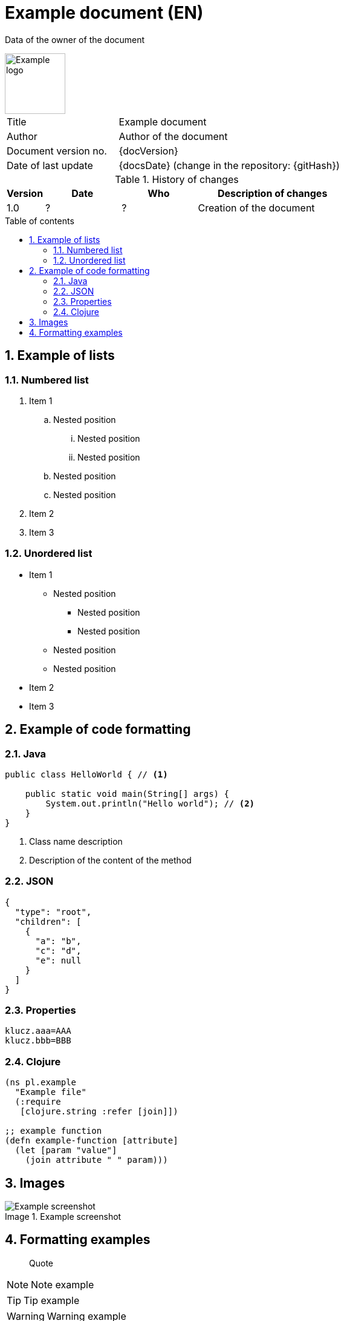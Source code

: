 :doctype: article
:reproducible:
:numbered:
:lang: pl
:encoding: utf-8
:icons: font
:resources_base_path: ./resources
:toc-title: Table of contents
:table-caption: Table
:figure-caption: Image
:toc: macro
:text-align: left
:example-attribute: "Example attribute value"

= Example document (EN)

Data of the owner of the document

// example logo from https://10endrathukulla.com/logo-png-example
image::{resources_base_path}/sample-logo-design-png.png[Example logo,width=100,pdfwidth=25mm]

// proportions of column widths: the second 2x wider than the first
[cols="1,2"]
|===
|Title | Example document
|Author| Author of the document
|Document version no.| {docVersion}
|Date of last update| {docsDate} (change in the repository: {gitHash})
|===

.History of changes
// proportions of column widths: the fourth 4x wider than the first
[cols="1,2,2,4"]
|===
| Version | Date | Who | Description of changes

| 1.0 | ? | ? | Creation of the document
|===

// table of contents from the new site
<<<
toc::[]

// chapter from the new page
<<<
== Example of lists

=== Numbered list

. Item 1
.. Nested position
... Nested position
... Nested position
.. Nested position
.. Nested position
. Item 2
. Item 3

=== Unordered list

* Item 1
** Nested position
*** Nested position
*** Nested position
** Nested position
** Nested position
* Item 2
* Item 3

// chapter from the new page
<<<
== Example of code formatting

=== Java

[source,java,subs="attributes+"]
----
public class HelloWorld { // <1>

    public static void main(String[] args) {
        System.out.println("Hello world"); // <2>
    }
}
----
<1> Class name description
<2> Description of the content of the method

=== JSON

[source,json,subs="attributes+"]
----
{
  "type": "root",
  "children": [
    {
      "a": "b",
      "c": "d",
      "e": null
    }
  ]
}
----

=== Properties

[source,properties,subs="attributes+"]
----
klucz.aaa=AAA
klucz.bbb=BBB
----

=== Clojure

[source,properties,subs="attributes+"]
----
(ns pl.example
  "Example file"
  (:require
   [clojure.string :refer [join]])

;; example function
(defn example-function [attribute]
  (let [param "value"]
    (join attribute " " param)))
----

// chapter from the new page
<<<
== Images

.Example screenshot
image::{resources_base_path}/screenshot.png[Example screenshot]

// chapter from the new page
<<<
== Formatting examples

> Quote

NOTE: Note example

TIP: Tip example

WARNING: Warning example

IMPORTANT: Important example

Example attribute value: {example-attribute}

Code fragment: `public static void main(String[] args)`

